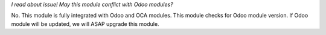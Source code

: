 *I read about issue! May this module conflict with Odoo modules?*

No. This module is fully integrated with Odoo and OCA modules.
This module checks for Odoo module version. If Odoo module will be updated,
we will ASAP upgrade this module.
